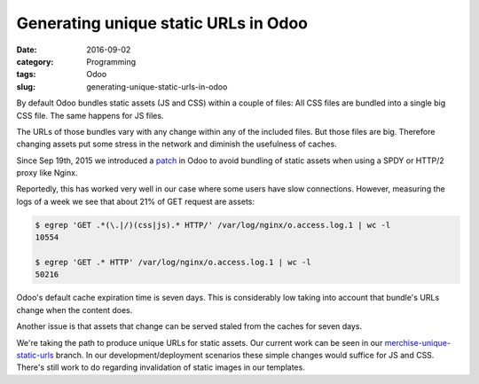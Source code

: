 Generating unique static URLs in Odoo
=====================================

:date: 2016-09-02
:category: Programming
:tags: Odoo
:slug: generating-unique-static-urls-in-odoo




By default Odoo bundles static assets (JS and CSS) within a couple of
files: All CSS files are bundled into a single big CSS file.  The same
happens for JS files.

The URLs of those bundles vary with any change within any of the
included files.  But those files are big.  Therefore changing assets
put some stress in the network and diminish the usefulness of caches.

Since Sep 19th, 2015 we introduced a `patch <merchise-8.0-spdy_>`__ in
Odoo to avoid bundling of static assets when using a SPDY or HTTP/2
proxy like Nginx.

Reportedly, this has worked very well in our case where some users
have slow connections.  However, measuring the logs of a week we see
that about 21% of GET request are assets:

.. code-block:: bash

  $ egrep 'GET .*(\.|/)(css|js).* HTTP/' /var/log/nginx/o.access.log.1 | wc -l
  10554

  $ egrep 'GET .* HTTP' /var/log/nginx/o.access.log.1 | wc -l
  50216

Odoo's default cache expiration time is seven days.  This is
considerably low taking into account that bundle's URLs change when
the content does.

Another issue is that assets that change can be served staled from the
caches for seven days.

We're taking the path to produce unique URLs for static assets.  Our
current work can be seen in our `merchise-unique-static-urls`_
branch.  In our development/deployment scenarios these simple changes
would suffice for JS and CSS.  There's still work to do regarding
invalidation of static images in our templates.


.. _merchise-8.0-spdy: https://github.com/merchise-autrement/odoo/commit/03741a2cb81907b4b67ca8437f260b073689d212
.. _merchise-unique-static-urls: https://github.com/merchise-autrement/odoo/tree/merchise-unique-static-urls
